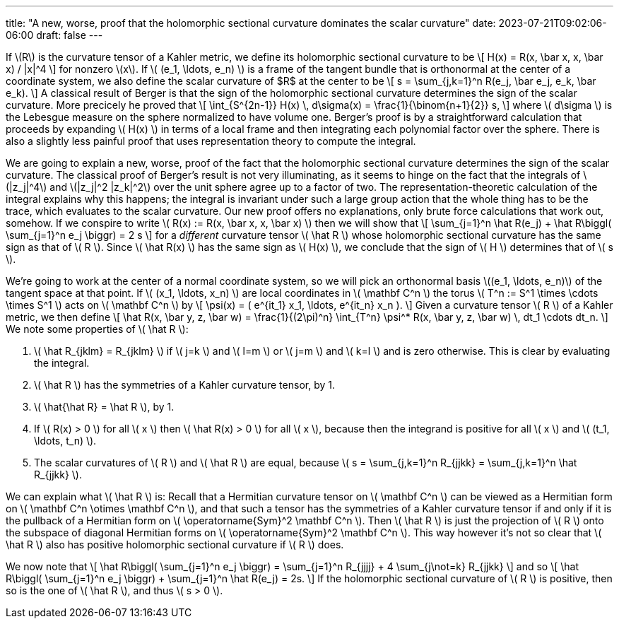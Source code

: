 ---
title: "A new, worse, proof that the holomorphic sectional curvature dominates the scalar curvature"
date: 2023-07-21T09:02:06-06:00
draft: false
---

If \(R\) is the curvature tensor of a Kahler metric, we define its holomorphic
sectional curvature to be
\[
H(x) = R(x, \bar x, x, \bar x) / |x|^4
\]
for nonzero \(x\).
If \( (e_1, \ldots, e_n) \) is a frame of the tangent bundle that is
orthonormal at the center of a coordinate system, we also define the scalar
curvature of $R$ at the center to be
\[
s = \sum_{j,k=1}^n R(e_j, \bar e_j, e_k, \bar e_k).
\]
A classical result of Berger is that the sign of the holomorphic sectional
curvature determines the sign of the scalar curvature. More precicely he proved that
\[
\int_{S^{2n-1}} H(x) \, d\sigma(x)
= \frac{1}{\binom{n+1}{2}} s,
\]
where \( d\sigma \) is the Lebesgue measure on the sphere normalized to have
volume one. Berger's proof is by a straightforward calculation that proceeds by
expanding \( H(x) \) in terms of a local frame and then integrating each
polynomial factor over the sphere. There is also a slightly less painful proof
that uses representation theory to compute the integral.

We are going to explain a new, worse, proof of the fact that the holomorphic
sectional curvature determines the sign of the scalar curvature.
The classical proof of Berger's result is not very illuminating, as it seems to
hinge on the fact that the integrals of \(|z_j|^4\) and \(|z_j|^2 |z_k|^2\)
over the unit sphere agree up to a factor of two.
The representation-theoretic calculation of the integral explains why this happens;
the integral is invariant under such a large group action that the whole thing
has to be the trace, which evaluates to the scalar curvature.
Our new proof offers no explanations, only brute force calculations that work
out, somehow. If we conspire to write 
\( R(x) := R(x, \bar x, x, \bar x) \)
then we will show that
\[
\sum_{j=1}^n \hat R(e_j) + \hat R\biggl( \sum_{j=1}^n e_j \biggr) = 2 s
\]
for a _different_ curvature tensor \( \hat R \) whose holomorphic sectional
curvature has the same sign as that of \( R \). Since \( \hat R(x) \) has
the same sign as \( H(x) \), we conclude that the sign of \( H \)
determines that of \( s \).

We're going to work at the center of a normal coordinate system, so we will pick
an orthonormal basis \((e_1, \ldots, e_n)\) of the tangent space at that point.
If \( (x_1, \ldots, x_n) \) are local coordinates in \( \mathbf C^n \) the torus
\( T^n := S^1 \times \cdots \times S^1 \) acts on \( \mathbf C^n \) by
\[
\psi(x)
= ( e^{it_1} x_1, \ldots, e^{it_n} x_n ).
\]
Given a curvature tensor \( R \) of a Kahler metric, we then define
\[
\hat R(x, \bar y, z, \bar w)
= \frac{1}{(2\pi)^n} \int_{T^n} \psi^* R(x, \bar y, z, \bar w) \, dt_1 \cdots dt_n.
\]
We note some properties of \( \hat R \):

1. \( \hat R_{jklm} = R_{jklm} \) if \( j=k \) and \( l=m \) or \( j=m \) and
\( k=l \) and is zero otherwise. This is clear by evaluating the integral.

2. \( \hat R \) has the symmetries of a Kahler curvature tensor, by 1.

3. \( \hat{\hat R} = \hat R \), by 1.

4. If \( R(x) > 0 \) for all \( x \) then \( \hat R(x) > 0 \) for all \( x \), because then the integrand is positive for all \( x \) and \( (t_1, \ldots, t_n) \).

5. The scalar curvatures of \( R \) and \( \hat R \) are equal, because
\(
s = \sum_{j,k=1}^n R_{jjkk}
= \sum_{j,k=1}^n \hat R_{jjkk}
\).

We can explain what \( \hat R \) is:
Recall that a Hermitian curvature tensor on \( \mathbf C^n \) can be viewed as
a Hermitian form on \( \mathbf C^n \otimes \mathbf C^n \), and that such a
tensor has the symmetries of a Kahler curvature tensor if and only if it is the
pullback of a Hermitian form on \( \operatorname{Sym}^2 \mathbf C^n \).
Then \( \hat R \) is just the projection of \( R \) onto the subspace of
diagonal Hermitian forms on \( \operatorname{Sym}^2 \mathbf C^n \).
This way however it's not so clear that \( \hat R \) also has positive
holomorphic sectional curvature if \( R \) does.

We now note that
\[
\hat R\biggl( \sum_{j=1}^n e_j \biggr)
= \sum_{j=1}^n R_{jjjj}
+ 4 \sum_{j\not=k} R_{jjkk}
\]
and so
\[
\hat R\biggl( \sum_{j=1}^n e_j \biggr)
+ \sum_{j=1}^n \hat R(e_j)
= 2s.
\]
If the holomorphic sectional curvature of \( R \) is positive, then so is the
one of \( \hat R \), and thus \( s > 0 \).
